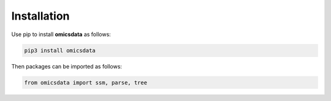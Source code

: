 Installation
====================================

Use pip to install **omicsdata** as follows:

.. code-block:: bash

    pip3 install omicsdata

Then packages can be imported as follows:

.. code-block:: python

    from omicsdata import ssm, parse, tree